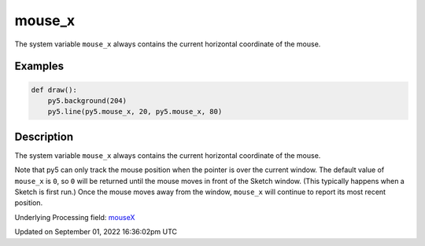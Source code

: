 mouse_x
=======

The system variable ``mouse_x`` always contains the current horizontal coordinate of the mouse.

Examples
--------

.. raw:: html

    <div class="example-table">

.. raw:: html

    <div class="example-row"><div class="example-cell-image">

.. raw:: html

    </div><div class="example-cell-code">

.. code:: python

    def draw():
        py5.background(204)
        py5.line(py5.mouse_x, 20, py5.mouse_x, 80)

.. raw:: html

    </div></div>

.. raw:: html

    </div>

Description
-----------

The system variable ``mouse_x`` always contains the current horizontal coordinate of the mouse.

Note that py5 can only track the mouse position when the pointer is over the current window. The default value of ``mouse_x`` is ``0``, so ``0`` will be returned until the mouse moves in front of the Sketch window. (This typically happens when a Sketch is first run.)  Once the mouse moves away from the window, ``mouse_x`` will continue to report its most recent position.

Underlying Processing field: `mouseX <https://processing.org/reference/mouseX.html>`_

Updated on September 01, 2022 16:36:02pm UTC

